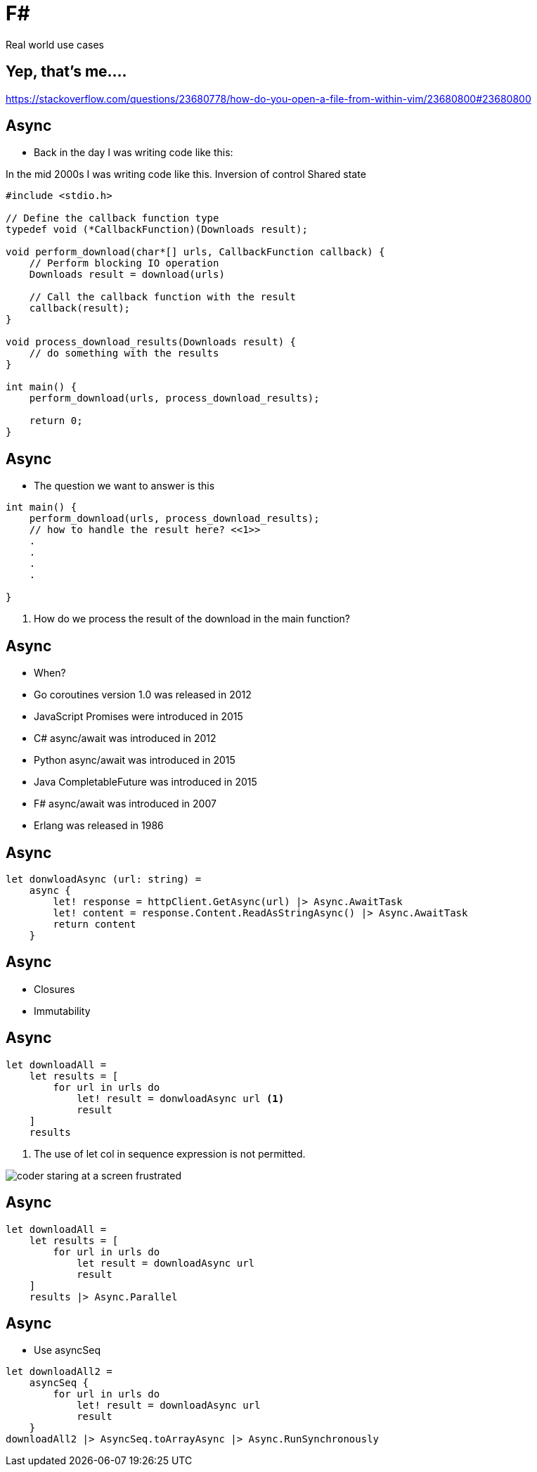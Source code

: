 :revealjs_theme: sky
:imagesdir: ./images
:source-highlighter: highlightjs
= F#

Real world use cases

== Yep, that's me....


[.notes]
--
https://stackoverflow.com/questions/23680778/how-do-you-open-a-file-from-within-vim/23680800#23680800
--

== Async

* Back in the day I was writing code like this:

[.notes]
--
In the mid 2000s I was writing code like this.
Inversion of control
Shared state
--

[source, c]
----
#include <stdio.h>

// Define the callback function type
typedef void (*CallbackFunction)(Downloads result);

void perform_download(char*[] urls, CallbackFunction callback) {
    // Perform blocking IO operation
    Downloads result = download(urls)

    // Call the callback function with the result
    callback(result);
}

void process_download_results(Downloads result) {
    // do something with the results
}

int main() {
    perform_download(urls, process_download_results);

    return 0;
}
----

== Async

* The question we want to answer is this

[source, c]
----
int main() {
    perform_download(urls, process_download_results);
    // how to handle the result here? <<1>>
    .
    .
    .
    .

}
----

1. How do we process the result of the download in the main function?

== Async

* When?

[%step]
* Go coroutines version 1.0 was released in 2012
* JavaScript Promises were introduced in 2015
* C# async/await was introduced in 2012
* Python async/await was introduced in 2015
* Java CompletableFuture was introduced in 2015
* F# async/await was introduced in 2007
* Erlang was released in 1986


== Async

[source, fsharp]
----
let donwloadAsync (url: string) =
    async {
        let! response = httpClient.GetAsync(url) |> Async.AwaitTask
        let! content = response.Content.ReadAsStringAsync() |> Async.AwaitTask
        return content
    }
----

== Async

* Closures
* Immutability

== Async

[source,fsharp,linenums,highlight=3..5]
----
let downloadAll =
    let results = [
        for url in urls do
            let! result = donwloadAsync url <1>
            result
    ]
    results
----

<1> The use of let col in sequence expression is not permitted.

image::coder_staring_at_a_screen_frustrated.png[]

== Async

[source,fsharp,linenums, highlight=4]
----
let downloadAll =
    let results = [
        for url in urls do
            let result = downloadAsync url
            result
    ]
    results |> Async.Parallel
----

== Async

* Use asyncSeq

[source,fsharp,linenums]
----
let downloadAll2 =
    asyncSeq {
        for url in urls do
            let! result = downloadAsync url
            result
    }
downloadAll2 |> AsyncSeq.toArrayAsync |> Async.RunSynchronously
----